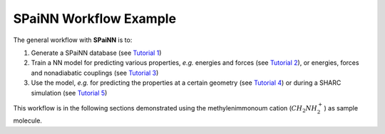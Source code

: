 =======================
SPaiNN Workflow Example
=======================
.. _tut_00_general_info:

The general workflow with **SPaiNN** is to:

#. Generate a SPaiNN database (see `Tutorial 1 <https://spainn.readthedocs.io/en/latest/tut_examples/tut_01_preparing_data.html>`_)

#. Train a NN model for predicting various properties, *e.g.* energies and forces (see `Tutorial 2 <https://spainn.readthedocs.io/en/latest/tut_examples/tut_02_MLFF.html>`_), or energies, forces and nonadiabatic couplings (see `Tutorial 3 <https://spainn.readthedocs.io/en/latest/tut_examples/tut_03_MLFF_phase_prop.html>`_)

#. Use the model, *e.g.* for predicting the properties at a certain geometry (see `Tutorial 4 <https://spainn.readthedocs.io/en/latest/tut_examples/tut_04_predictions.html>`_) or during a SHARC simulation (see `Tutorial 5 <https://spainn.readthedocs.io/en/latest/tut_examples/tut_05_SHARC_MD.html>`_)

This workflow is in the following sections demonstrated using the methylenimmonoum cation (:math:`CH_2NH_2^+`) as sample molecule.

.. nbgallery::

  tut_examples/tut_01_preparing_data
  tut_examples/tut_02_MLFF
  tut_examples/tut_03_MLFF_phase_prop
  tut_examples/tut_04_predictions
  tutorials/tut_05_SHARC_NAMD
